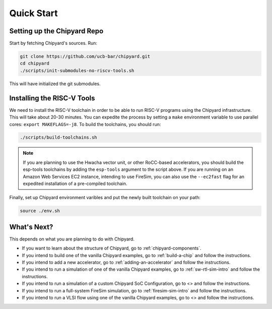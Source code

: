 Quick Start
===============================

Setting up the Chipyard Repo
-------------------------------------------

Start by fetching Chipyard's sources. Run:

.. code-block:: shell

    git clone https://github.com/ucb-bar/chipyard.git
    cd chipyard
    ./scripts/init-submodules-no-riscv-tools.sh

This will have initialized the git submodules.

Installing the RISC-V Tools
-------------------------------------------

We need to install the RISC-V toolchain in order to be able to run RISC-V programs using the Chipyard infrastructure.
This will take about 20-30 minutes. You can expedite the process by setting a ``make`` environment variable to use parallel cores: ``export MAKEFLAGS=-j8``.
To build the toolchains, you should run:

.. code-block:: shell

    ./scripts/build-toolchains.sh

.. Note:: If you are planning to use the Hwacha vector unit, or other RoCC-based accelerators, you should build the esp-tools toolchains by adding the ``esp-tools`` argument to the script above.
  If you are running on an Amazon Web Services EC2 instance, intending to use FireSim, you can also use the ``--ec2fast`` flag for an expedited installation of a pre-compiled toolchain.

Finally, set up Chipyard environment varibles and put the newly built toolchain on your path:

.. code-block:: shell

    source ./env.sh

What's Next?
-------------------------------------------

This depends on what you are planning to do with Chipyard.

* If you want to learn about the structure of Chipyard, go to :ref:`chipyard-components`.

* If you intend to build one of the vanilla Chipyard examples, go to :ref:`build-a-chip` and follow the instructions.

* If you intend to add a new accelerator, go to :ref:`adding-an-accelerator` and follow the instructions.

* If you intend to run a simulation of one of the vanilla Chipyard examples, go to :ref:`sw-rtl-sim-intro` and follow the instructions.

* If you intend to run a simulation of a custom Chipyard SoC Configuration, go to <> and follow the instructions.

* If you intend to run a full-system FireSim simulation, go to :ref:`firesim-sim-intro` and follow the instructions.

* If you intend to run a VLSI flow using one of the vanilla Chipyard examples, go to <> and follow the instructions.
